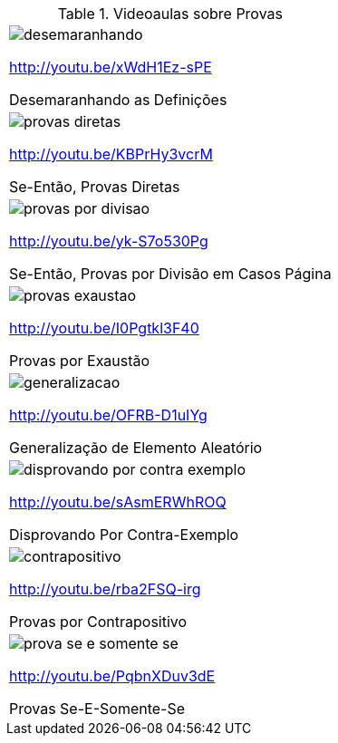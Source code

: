 [[tabqr_dedutivas]]
.Videoaulas sobre Provas
[cols="1^,1^", frame="none", grid="none"]
|====
| image:{qrcode_dir}/desemaranhando.png[]

http://youtu.be/xWdH1Ez-sPE

Desemaranhando as Definições
| image:{qrcode_dir}/provas-diretas.png[]

http://youtu.be/KBPrHy3vcrM

Se-Então, Provas Diretas
| image:{qrcode_dir}/provas-por-divisao.png[]

http://youtu.be/yk-S7o530Pg

Se-Então, Provas por Divisão em Casos Página
| image:{qrcode_dir}/provas-exaustao.png[]

http://youtu.be/I0Pgtkl3F40

Provas por Exaustão
| image:{qrcode_dir}/generalizacao.png[]

http://youtu.be/OFRB-D1uIYg

Generalização de Elemento Aleatório
| image:{qrcode_dir}/disprovando-por-contra-exemplo.png[]

http://youtu.be/sAsmERWhROQ

Disprovando Por Contra-Exemplo
2+| image:{qrcode_dir}/contradicao-reducao.png[]

http://youtu.be/TZYKOaiXBNA

Prova por Contradição ou por Redução ao Absurdo
| image:{qrcode_dir}/contrapositivo.png[]

http://youtu.be/rba2FSQ-irg

Provas por Contrapositivo
| image:{qrcode_dir}/prova-se-e-somente-se.png[]

http://youtu.be/PqbnXDuv3dE

Provas Se-E-Somente-Se

|====
